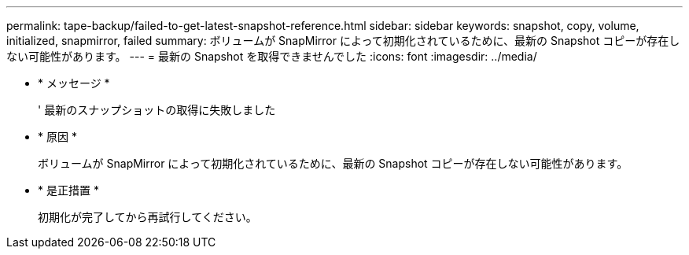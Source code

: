 ---
permalink: tape-backup/failed-to-get-latest-snapshot-reference.html 
sidebar: sidebar 
keywords: snapshot, copy, volume, initialized, snapmirror, failed 
summary: ボリュームが SnapMirror によって初期化されているために、最新の Snapshot コピーが存在しない可能性があります。 
---
= 最新の Snapshot を取得できませんでした
:icons: font
:imagesdir: ../media/


* * メッセージ *
+
' 最新のスナップショットの取得に失敗しました

* * 原因 *
+
ボリュームが SnapMirror によって初期化されているために、最新の Snapshot コピーが存在しない可能性があります。

* * 是正措置 *
+
初期化が完了してから再試行してください。


